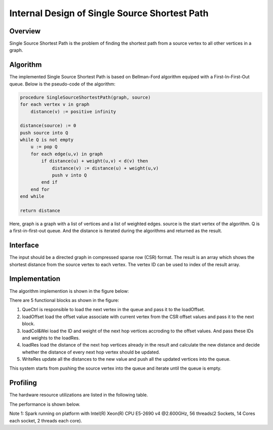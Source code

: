 .. 
   Copyright 2019 Xilinx, Inc.
  
   Licensed under the Apache License, Version 2.0 (the "License");
   you may not use this file except in compliance with the License.
   You may obtain a copy of the License at
  
       http://www.apache.org/licenses/LICENSE-2.0
  
   Unless required by applicable law or agreed to in writing, software
   distributed under the License is distributed on an "AS IS" BASIS,
   WITHOUT WARRANTIES OR CONDITIONS OF ANY KIND, either express or implied.
   See the License for the specific language governing permissions and
   limitations under the License.


*************************************************
Internal Design of Single Source Shortest Path 
*************************************************


Overview
========
Single Source Shortest Path is the problem of finding the shortest path from a source vertex to all other vertices in a graph.

Algorithm
=========
The implemented Single Source Shortest Path is based on Bellman-Ford algorithm equiped with a First-In-First-Out queue. Below is the pseudo-code of the algorithm:

.. code::

    procedure SingleSourceShortestPath(graph, source)
    for each vertex v in graph
        distance(v) := positive infinity

    distance(source) := 0
    push source into Q
    while Q is not empty
        u := pop Q
        for each edge(u,v) in graph
            if distance(u) + weight(u,v) < d(v) then
                distance(v) := distance(u) + weight(u,v)
                push v into Q
            end if
        end for
    end while

    return distance

Here, graph is a graph with a list of vertices and a list of weighted edges. source is the start vertex of the algorithm. Q is a first-in-first-out queue. And the distance is iterated during the algorithms and returned as the result.

Interface
=========
The input should be a directed graph in compressed sparse row (CSR) format.
The result is an array which shows the shortest distance from the source vertex to each vertex. The vertex ID can be used to index of the result array.

Implementation
==============
The algorithm implemention is shown in the figure below:

.. image:: /images/ssspDesign.png
   :alt: SingleSourceShortestPath design
   :width: 80%
   :align: center

There are 5 functional blocks as shown in the figure:

1. QueCtrl is responsible to load the next vertex in the queue and pass it to the loadOffset.

2. loadOffset load the offset value associate with current vertex from the CSR offset values and pass it to the next block.

3. loadCol&Wei load the ID and weight of the next hop vertices accroding to the offset values. And pass these IDs and weights to the loadRes.

4. loadRes load the distance of the next hop vertices already in the result and calculate the new distance and decide whether the distance of every next hop vertex should be updated.

5. WriteRes update all the distances to the new value and push all the updated vertices into the queue.

This system starts from pushing the source vertex into the queue and iterate until the queue is empty.

Profiling
=========
The hardware resource utilizations are listed in the following table.

.. image:: /images/ssspResource.png
   :alt: Resource utilization of SingleSourceShortestPath
   :width: 38%
   :align: center

The performance is shown below.

.. image:: /images/ssspPerformance.png
   :alt: Performance of SingleSourceShortestPath
   :width: 100%
   :align: center

Note 1: Spark running on platform with Intel(R) Xeon(R) CPU E5-2690 v4 @2.600GHz, 56 threads(2 Sockets, 14 Cores each socket, 2 threads each core).

